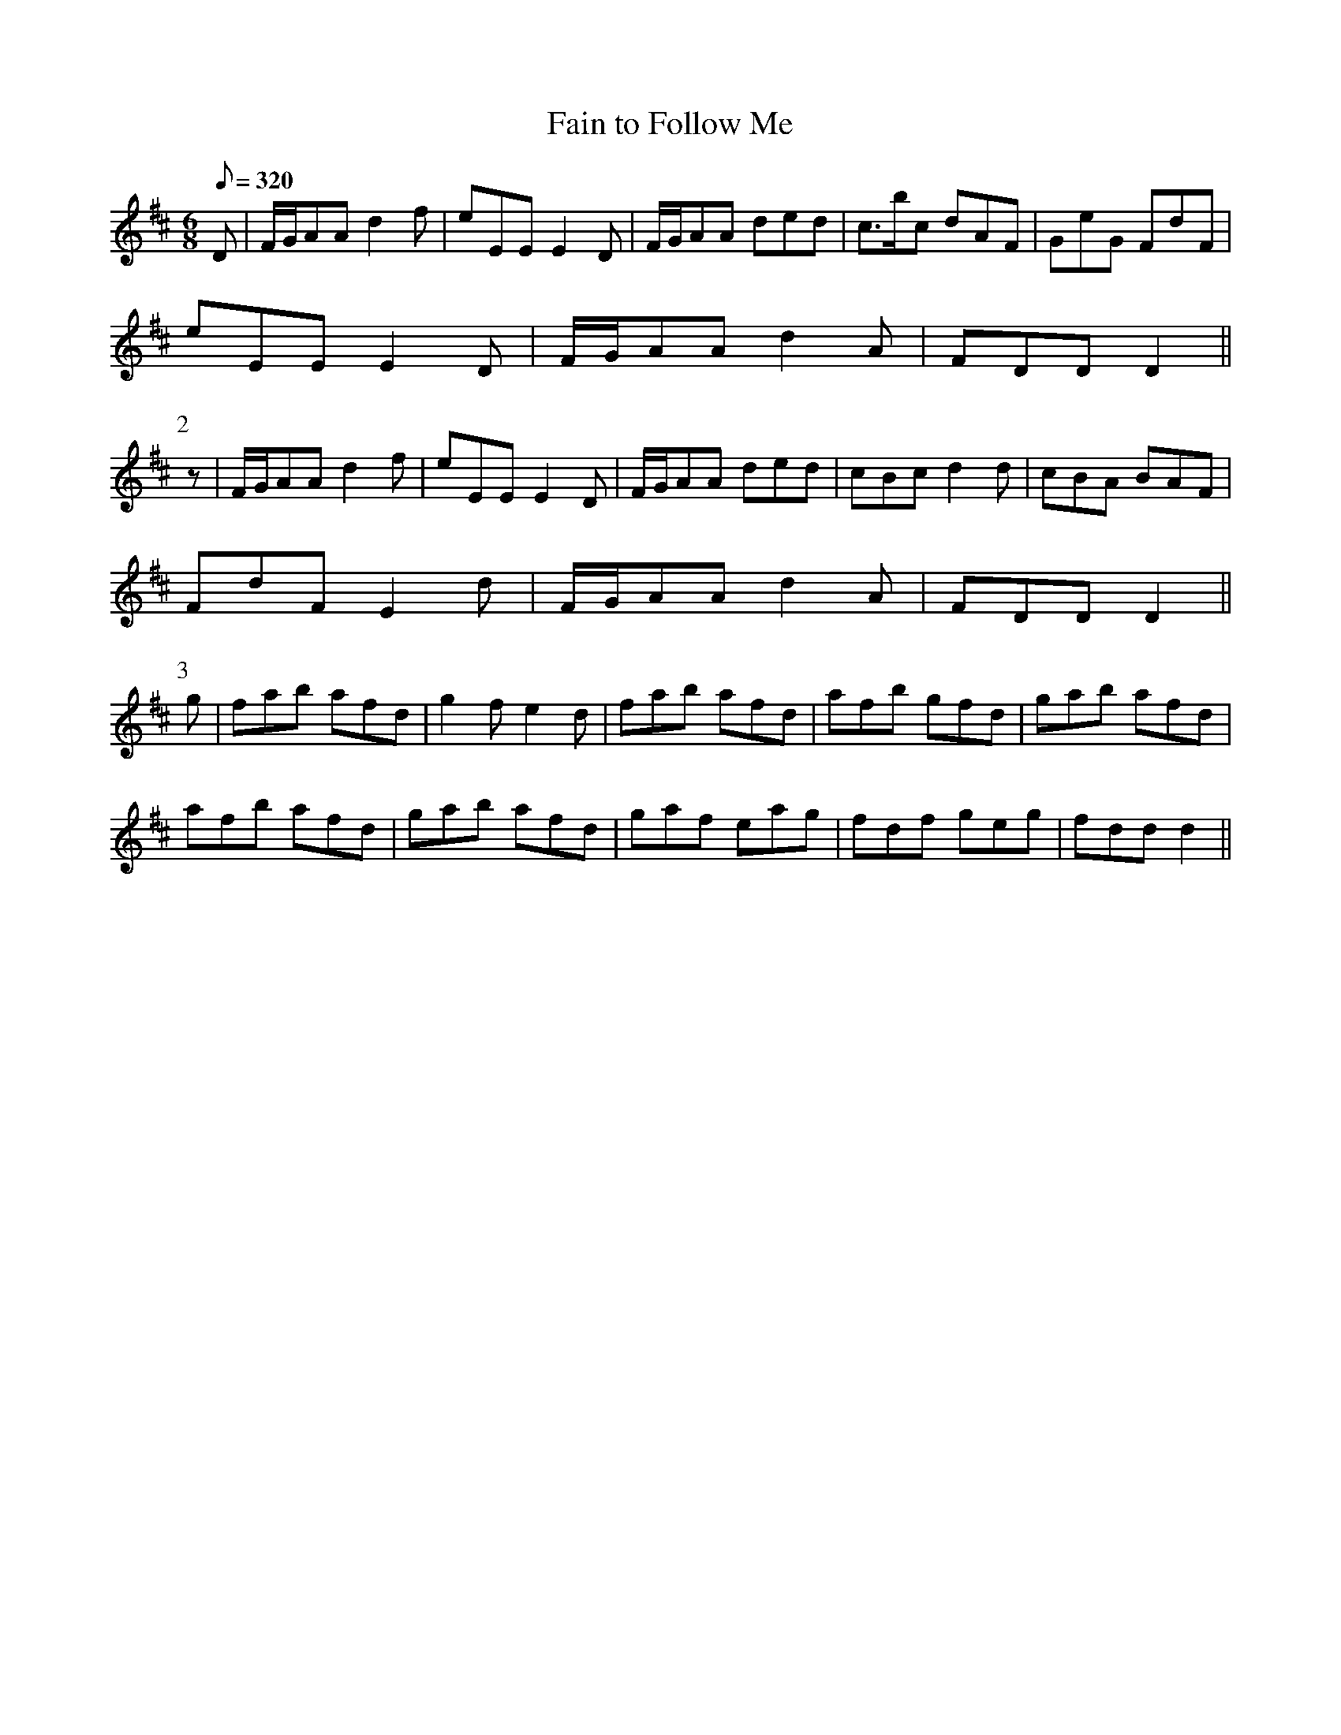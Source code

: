 X:050
T: Fain to Follow Me
N: O'Farrell's Pocket Companion v.1 (Sky ed. p.39)
M: 6/8
L: 1/8
R: jig
Q: 320
K: D
D|F/G/AA d2f|eEE E2D|F/G/AA ded|c>bc dAF|GeG FdF|
eEE E2D|F/G/AA d2A|FDD D2||
P:2
z|F/G/AA d2f|eEE E2D|F/G/AA ded|cBc d2d| cBA BAF|
FdF E2d|F/G/AA d2A|FDD D2||
P:3
g|fab afd|g2f e2d|fab afd|afb gfd|gab afd|
afb afd|gab afd|gaf eag|fdf geg|fdd d2||
